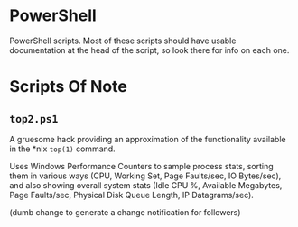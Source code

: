 * PowerShell

  PowerShell scripts.  Most of these scripts should have usable documentation at the head of the script, so look there
  for info on each one.

* Scripts Of Note

** =top2.ps1=

   A gruesome hack providing an approximation of the functionality available in the *nix =top(1)= command.

   Uses Windows Performance Counters to sample process stats, sorting them in various ways (CPU, Working Set, Page
   Faults/sec, IO Bytes/sec), and also showing overall system stats (Idle CPU %, Available Megabytes, Page Faults/sec,
   Physical Disk Queue Length, IP Datagrams/sec).

   
(dumb change to generate a change notification for followers)
